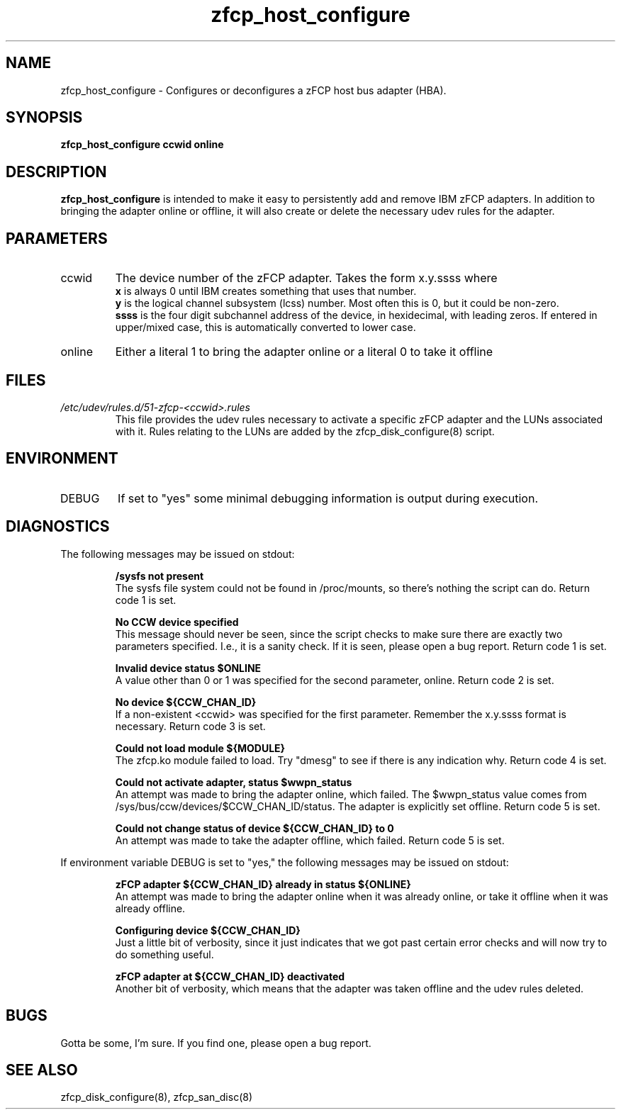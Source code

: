 .TH zfcp_host_configure "8" "February 2013" "s390-tools"
.SH NAME
zfcp_host_configure \- Configures or deconfigures a zFCP host bus adapter (HBA).
.SH SYNOPSIS
.B zfcp_host_configure ccwid online
.SH DESCRIPTION
.B zfcp_host_configure
is intended to make it easy to persistently add and remove IBM zFCP adapters. In addition to bringing the adapter online or offline, it will also create or delete the necessary udev rules for the adapter.
.SH PARAMETERS
.IP ccwid
The device number of the zFCP adapter. Takes the form x.y.ssss where
.RS
.B x
is always 0 until IBM creates something that uses that number.
.RE
.RS
.B y
is the logical channel subsystem (lcss) number. Most often this is 0, but it could be non-zero.
.RE
.RS
.B ssss
is the four digit subchannel address of the device, in hexidecimal, with leading zeros. If entered in upper/mixed case, this is automatically converted to lower case.
.RE
.IP online
Either a literal 1 to bring the adapter online or a literal 0 to take it offline
.SH FILES
.I /etc/udev/rules.d/51-zfcp-<ccwid>.rules
.RS
This file provides the udev rules necessary to activate a specific zFCP adapter and the LUNs associated with it. Rules relating to the LUNs are added by the zfcp_disk_configure(8) script.
.RE
.SH ENVIRONMENT
.IP DEBUG
If set to "yes" some minimal debugging information is output during execution.
.SH DIAGNOSTICS
The following messages may be issued on stdout:
.IP
.B /sysfs not present
.RS
The sysfs file system could not be found in /proc/mounts, so there's nothing the script can do. Return code 1 is set.
.RE
.IP
.B No CCW device specified
.RS
This message should never be seen, since the script checks to make sure there are exactly two parameters specified. I.e., it is a sanity check. If it is seen, please open a bug report. Return code 1 is set.
.RE
.IP
.B Invalid device status $ONLINE
.RS
A value other than 0 or 1 was specified for the second parameter, online. Return code 2 is set.
.RE
.IP
.B No device ${CCW_CHAN_ID}
.RS
If a non-existent <ccwid> was specified for the first parameter. Remember the x.y.ssss format is necessary. Return code 3 is set.
.RE
.IP
.B Could not load module ${MODULE}
.RS
The zfcp.ko module failed to load. Try "dmesg" to see if there is any indication why. Return code 4 is set.
.RE
.IP
.B Could not activate adapter, status $wwpn_status
.RS
An attempt was made to bring the adapter online, which failed. The $wwpn_status value comes from /sys/bus/ccw/devices/$CCW_CHAN_ID/status. The adapter is explicitly set offline. Return code 5 is set.
.RE
.IP
.B Could not change status of device ${CCW_CHAN_ID} to 0
.RS
An attempt was made to take the adapter offline, which failed. Return code 5 is set.
.RE

If environment variable DEBUG is set to "yes," the following messages may be issued on stdout:
.IP
.B zFCP adapter ${CCW_CHAN_ID} already in status ${ONLINE}
.RS
An attempt was made to bring the adapter online when it was already online, or take it offline when it was already offline.
.RE
.IP
.B Configuring device ${CCW_CHAN_ID}
.RS
Just a little bit of verbosity, since it just indicates that we got past certain error checks and will now try to do something useful.
.RE
.IP
.B zFCP adapter at ${CCW_CHAN_ID} deactivated
.RS
Another bit of verbosity, which means that the adapter was taken offline and the udev rules deleted.
.RE
.SH BUGS
Gotta be some, I'm sure. If you find one, please open a bug report.
.SH SEE ALSO
zfcp_disk_configure(8), zfcp_san_disc(8)
